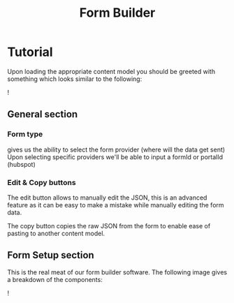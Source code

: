 #+TITLE: Form Builder

* Tutorial

Upon loading the appropriate content model you should be greeted with something which looks similar to the following:

![[./images/overview.png]]

** General section
*** Form type
gives us the ability to select the form provider (where will the data get sent)
Upon selecting specific providers we'll be able to input a formId or portalId (hubspot)

*** Edit & Copy buttons
The edit button allows to manually edit the JSON, this is an advanced feature as it can be easy
to make a mistake while manually editing the form data.

The copy button copies the raw JSON from the form to enable ease of pasting to another content model.

** Form Setup section

This is the real meat of our form builder software.
The following image gives a breakdown of the components:

![[./images/overview_description.png]]

